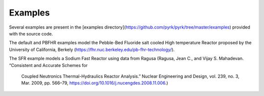 Examples
=========

Several examples are present in the [examples 
directory](https://github.com/pyrk/pyrk/tree/master/examples) provided with the 
source code. 

The default and PBFHR examples model the Pebble-Bed Fluoride salt cooled High
temperature Reactor proposed by the University of California, Berkely
(https://fhr.nuc.berkeley.edu/pb-fhr-technology/).

The SFR example models a Sodium Fast Reactor using data from Ragusa
(Ragusa, Jean C., and Vijay S. Mahadevan. “Consistent and Accurate Schemes for
 Coupled Neutronics Thermal-Hydraulics Reactor Analysis.” Nuclear Engineering
 and Design, vol. 239, no. 3, Mar. 2009, pp. 566–79, 
 https://doi.org/10.1016/j.nucengdes.2008.11.006.)